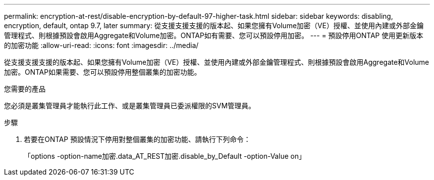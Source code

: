 ---
permalink: encryption-at-rest/disable-encryption-by-default-97-higher-task.html 
sidebar: sidebar 
keywords: disabling, encryption, default, ontap 9.7, later 
summary: 從支援支援支援的版本起、如果您擁有Volume加密（VE）授權、並使用內建或外部金鑰管理程式、則根據預設會啟用Aggregate和Volume加密。ONTAP如有需要、您可以預設停用加密。 
---
= 預設停用ONTAP 使用更新版本的加密功能
:allow-uri-read: 
:icons: font
:imagesdir: ../media/


[role="lead"]
從支援支援支援的版本起、如果您擁有Volume加密（VE）授權、並使用內建或外部金鑰管理程式、則根據預設會啟用Aggregate和Volume加密。ONTAP如果需要、您可以預設停用整個叢集的加密功能。

.您需要的產品
您必須是叢集管理員才能執行此工作、或是叢集管理員已委派權限的SVM管理員。

.步驟
. 若要在ONTAP 預設情況下停用對整個叢集的加密功能、請執行下列命令：
+
「options -option-name加密.data_AT_REST加密.disable_by_Default -option-Value on」


